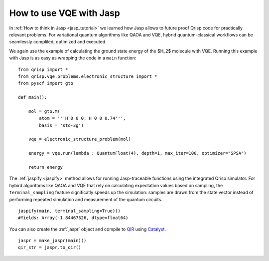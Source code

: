 .. _JaspVQE:

How to use VQE with Jasp
========================

In :ref:`How to think in Jasp <jasp_tutorial>` we learned how Jasp allows to future proof Qrisp code for practically relevant problems.
For variational quantum algorithms like QAOA and VQE, hybrid quantum-classical workflows can be seamlessly compliled, optimized and executed.

We again use the example of calculating the ground state energy of the $H_2$ molecule with VQE.
Running this example with Jasp is as easy as wrapping the code in a ``main`` function:

::
    
    from qrisp import *
    from qrisp.vqe.problems.electronic_structure import *
    from pyscf import gto

    def main():

        mol = gto.M(
            atom = '''H 0 0 0; H 0 0 0.74''',
            basis = 'sto-3g')

        vqe = electronic_structure_problem(mol)

        energy = vqe.run(lambda : QuantumFloat(4), depth=1, max_iter=100, optimizer="SPSA")
        
        return energy

The :ref:`jaspify <jaspify>` method allows for running Jasp-traceable functions using the integrated Qrisp simulator. 
For hybird algorithms like QAOA and VQE that rely on calculating expectation values based on sampling, the ``terminal_sampling`` feature significatly 
speeds up the simulation: samples are drawn from the state vector instead of performing repeated simulation and measurement of the quantum circuits.

::

    jaspify(main, terminal_sampling=True)()
    #Yields: Array(-1.84467526, dtype=float64)

You can also create the :ref:`jaspr` object and compile to `QIR <https://www.qir-alliance.org>`_ using `Catalyst <https://docs.pennylane.ai/projects/catalyst/en/stable/index.html>`_.

::

    jaspr = make_jaspr(main)()
    qir_str = jaspr.to_qir()




